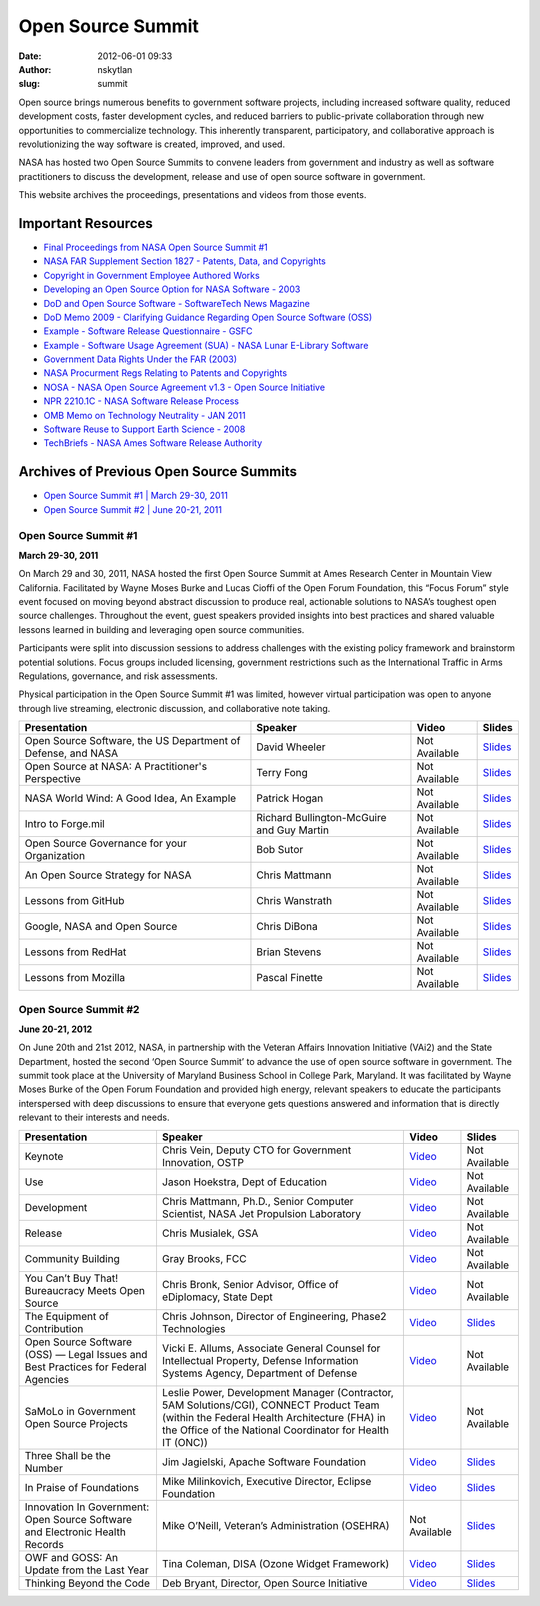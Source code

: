 Open Source Summit
##################
:date: 2012-06-01 09:33
:author: nskytlan
:slug: summit

|Open Source Summit|

Open source brings numerous benefits to government software projects,
including increased software quality, reduced development costs, faster
development cycles, and reduced barriers to public-private collaboration
through new opportunities to commercialize technology. This inherently
transparent, participatory, and collaborative approach is
revolutionizing the way software is created, improved, and used.

NASA has hosted two Open Source Summits to convene leaders from
government and industry as well as software practitioners to discuss the
development, release and use of open source software in government.

This website archives the proceedings, presentations and videos from
those events.

Important Resources
-------------------

-  `Final Proceedings from NASA Open Source Summit #1`_
-  `NASA FAR Supplement Section 1827 - Patents, Data, and Copyrights`_
-  `Copyright in Government Employee Authored Works`_
-  `Developing an Open Source Option for NASA Software - 2003`_
-  `DoD and Open Source Software - SoftwareTech News Magazine`_
-  `DoD Memo 2009 - Clarifying Guidance Regarding Open Source Software
   (OSS)`_
-  `Example - Software Release Questionnaire - GSFC`_
-  `Example - Software Usage Agreement (SUA) - NASA Lunar E-Library
   Software`_
-  `Government Data Rights Under the FAR (2003)`_
-  `NASA Procurment Regs Relating to Patents and Copyrights`_
-  `NOSA - NASA Open Source Agreement v1.3 - Open Source Initiative`_
-  `NPR 2210.1C - NASA Software Release Process`_
-  `OMB Memo on Technology Neutrality - JAN 2011`_
-  `Software Reuse to Support Earth Science - 2008`_
-  `TechBriefs - NASA Ames Software Release Authority`_

Archives of Previous Open Source Summits
----------------------------------------

-  `Open Source Summit #1 \| March 29-30, 2011`_
-  `Open Source Summit #2 \| June 20-21, 2011`_

Open Source Summit #1
~~~~~~~~~~~~~~~~~~~~~

**March 29-30, 2011**

On March 29 and 30, 2011, NASA hosted the first Open Source Summit at
Ames Research Center in Mountain View California. Facilitated by Wayne
Moses Burke and Lucas Cioffi of the Open Forum Foundation, this “Focus
Forum” style event focused on moving beyond abstract discussion to
produce real, actionable solutions to NASA’s toughest open source
challenges. Throughout the event, guest speakers provided insights into
best practices and shared valuable lessons learned in building and
leveraging open source communities.

Participants were split into discussion sessions to address challenges
with the existing policy framework and brainstorm potential solutions.
Focus groups included licensing, government restrictions such as the
International Traffic in Arms Regulations, governance, and risk
assessments.

Physical participation in the Open Source Summit #1 was limited, however
virtual participation was open to anyone through live streaming,
electronic discussion, and collaborative note taking.

+----------------------------------------------------------------+---------------------------------------------+-----------------+----------------------------------------------------------------------------------------------+
| Presentation                                                   | Speaker                                     | Video           | Slides                                                                                       |
+================================================================+=============================================+=================+==============================================================================================+
| Open Source Software, the US Department of Defense, and NASA   | David Wheeler                               | Not Available   | `Slides`_                                                                                    |
+----------------------------------------------------------------+---------------------------------------------+-----------------+----------------------------------------------------------------------------------------------+
| Open Source at NASA: A Practitioner's Perspective              | Terry Fong                                  | Not Available   | `Slides <http://www.slideshare.net/ckleclerc/open-sourceatnasa-fong>`__                      |
+----------------------------------------------------------------+---------------------------------------------+-----------------+----------------------------------------------------------------------------------------------+
| NASA World Wind: A Good Idea, An Example                       | Patrick Hogan                               | Not Available   | `Slides <http://www.slideshare.net/ckleclerc/open-source-summit-world-wind>`__               |
+----------------------------------------------------------------+---------------------------------------------+-----------------+----------------------------------------------------------------------------------------------+
| Intro to Forge.mil                                             | Richard Bullington-McGuire and Guy Martin   | Not Available   | `Slides <http://www.slideshare.net/ckleclerc/introduction-to-forge-mil-nasaoss>`__           |
+----------------------------------------------------------------+---------------------------------------------+-----------------+----------------------------------------------------------------------------------------------+
| Open Source Governance for your Organization                   | Bob Sutor                                   | Not Available   | `Slides <http://www.slideshare.net/ckleclerc/sutor-nasaopensource2011>`__                    |
+----------------------------------------------------------------+---------------------------------------------+-----------------+----------------------------------------------------------------------------------------------+
| An Open Source Strategy for NASA                               | Chris Mattmann                              | Not Available   | `Slides <http://www.slideshare.net/ckleclerc/nasaoss-mattmann>`__                            |
+----------------------------------------------------------------+---------------------------------------------+-----------------+----------------------------------------------------------------------------------------------+
| Lessons from GitHub                                            | Chris Wanstrath                             | Not Available   | `Slides <http://www.slideshare.net/ckleclerc/chris-wanstrath-oss>`__                         |
+----------------------------------------------------------------+---------------------------------------------+-----------------+----------------------------------------------------------------------------------------------+
| Google, NASA and Open Source                                   | Chris DiBona                                | Not Available   | `Slides <http://www.slideshare.net/ckleclerc/2011-nasa-open-source-summit-chris-dibona>`__   |
+----------------------------------------------------------------+---------------------------------------------+-----------------+----------------------------------------------------------------------------------------------+
| Lessons from RedHat                                            | Brian Stevens                               | Not Available   | `Slides <http://www.slideshare.net/ckleclerc/stevens-keynotenasa>`__                         |
+----------------------------------------------------------------+---------------------------------------------+-----------------+----------------------------------------------------------------------------------------------+
| Lessons from Mozilla                                           | Pascal Finette                              | Not Available   | `Slides <http://www.slideshare.net/ckleclerc/2011-nasa-open-source-summit>`__                |
+----------------------------------------------------------------+---------------------------------------------+-----------------+----------------------------------------------------------------------------------------------+

Open Source Summit #2
~~~~~~~~~~~~~~~~~~~~~

**June 20-21, 2012**

On June 20th and 21st 2012, NASA, in partnership with the Veteran
Affairs Innovation Initiative (VAi2) and the State Department, hosted
the second ‘Open Source Summit’ to advance the use of open source
software in government. The summit took place at the University of
Maryland Business School in College Park, Maryland. It was facilitated
by Wayne Moses Burke of the Open Forum Foundation and provided high
energy, relevant speakers to educate the participants interspersed with
deep discussions to ensure that everyone gets questions answered and
information that is directly relevant to their interests and needs.

+-------------------------------------------------------------------------------------+--------------------------------------------------------------------------------------------------------------------------------------------------------------------------------------------------------+-----------------------------------------+--------------------------------------------------------------------------------------+
| Presentation                                                                        | Speaker                                                                                                                                                                                                | Video                                   | Slides                                                                               |
+=====================================================================================+========================================================================================================================================================================================================+=========================================+======================================================================================+
| Keynote                                                                             | Chris Vein, Deputy CTO for Government Innovation, OSTP                                                                                                                                                 | `Video`_                                | Not Available                                                                        |
+-------------------------------------------------------------------------------------+--------------------------------------------------------------------------------------------------------------------------------------------------------------------------------------------------------+-----------------------------------------+--------------------------------------------------------------------------------------+
| Use                                                                                 | Jason Hoekstra, Dept of Education                                                                                                                                                                      | `Video <http://vimeo.com/45109552>`__   | Not Available                                                                        |
+-------------------------------------------------------------------------------------+--------------------------------------------------------------------------------------------------------------------------------------------------------------------------------------------------------+-----------------------------------------+--------------------------------------------------------------------------------------+
| Development                                                                         | Chris Mattmann, Ph.D., Senior Computer Scientist, NASA Jet Propulsion Laboratory                                                                                                                       | `Video <http://vimeo.com/48955244>`__   | Not Available                                                                        |
+-------------------------------------------------------------------------------------+--------------------------------------------------------------------------------------------------------------------------------------------------------------------------------------------------------+-----------------------------------------+--------------------------------------------------------------------------------------+
| Release                                                                             | Chris Musialek, GSA                                                                                                                                                                                    | `Video <http://vimeo.com/45109555>`__   | Not Available                                                                        |
+-------------------------------------------------------------------------------------+--------------------------------------------------------------------------------------------------------------------------------------------------------------------------------------------------------+-----------------------------------------+--------------------------------------------------------------------------------------+
| Community Building                                                                  | Gray Brooks, FCC                                                                                                                                                                                       | `Video <http://vimeo.com/45109556>`__   | Not Available                                                                        |
+-------------------------------------------------------------------------------------+--------------------------------------------------------------------------------------------------------------------------------------------------------------------------------------------------------+-----------------------------------------+--------------------------------------------------------------------------------------+
| You Can’t Buy That! Bureaucracy Meets Open Source                                   | Chris Bronk, Senior Advisor, Office of eDiplomacy, State Dept                                                                                                                                          | `Video <http://vimeo.com/45109557>`__   | Not Available                                                                        |
+-------------------------------------------------------------------------------------+--------------------------------------------------------------------------------------------------------------------------------------------------------------------------------------------------------+-----------------------------------------+--------------------------------------------------------------------------------------+
| The Equipment of Contribution                                                       | Chris Johnson, Director of Engineering, Phase2 Technologies                                                                                                                                            | `Video <http://vimeo.com/45109931>`__   | `Slides <http://www.slideshare.net/Phase2Technology/equipment-ofcontribution>`__     |
+-------------------------------------------------------------------------------------+--------------------------------------------------------------------------------------------------------------------------------------------------------------------------------------------------------+-----------------------------------------+--------------------------------------------------------------------------------------+
| Open Source Software (OSS) — Legal Issues and Best Practices for Federal Agencies   | Vicki E. Allums, Associate General Counsel for Intellectual Property, Defense Information Systems Agency, Department of Defense                                                                        | `Video <http://vimeo.com/45109932>`__   | Not Available                                                                        |
+-------------------------------------------------------------------------------------+--------------------------------------------------------------------------------------------------------------------------------------------------------------------------------------------------------+-----------------------------------------+--------------------------------------------------------------------------------------+
| SaMoLo in Government Open Source Projects                                           | Leslie Power, Development Manager (Contractor, 5AM Solutions/CGI), CONNECT Product Team (within the Federal Health Architecture (FHA) in the Office of the National Coordinator for Health IT (ONC))   | `Video <http://vimeo.com/45109933>`__   | Not Available                                                                        |
+-------------------------------------------------------------------------------------+--------------------------------------------------------------------------------------------------------------------------------------------------------------------------------------------------------+-----------------------------------------+--------------------------------------------------------------------------------------+
| Three Shall be the Number                                                           | Jim Jagielski, Apache Software Foundation                                                                                                                                                              | `Video <http://vimeo.com/48956972>`__   | `Slides <https://speakerdeck.com/u/nasa/p/ossdc-2012-three-shall-be-the-number>`__   |
+-------------------------------------------------------------------------------------+--------------------------------------------------------------------------------------------------------------------------------------------------------------------------------------------------------+-----------------------------------------+--------------------------------------------------------------------------------------+
| In Praise of Foundations                                                            | Mike Milinkovich, Executive Director, Eclipse Foundation                                                                                                                                               | `Video <http://vimeo.com/45109936>`__   | `Slides <https://speakerdeck.com/u/nasa/p/ossdc-2012-in-praise-of-foundations>`__    |
+-------------------------------------------------------------------------------------+--------------------------------------------------------------------------------------------------------------------------------------------------------------------------------------------------------+-----------------------------------------+--------------------------------------------------------------------------------------+
| Innovation In Government: Open Source Software and Electronic Health Records        | Mike O’Neill, Veteran’s Administration (OSEHRA)                                                                                                                                                        | Not Available                           | `Slides <https://speakerdeck.com/u/nasa/p/ossdc-2012-innovation-in-government>`__    |
+-------------------------------------------------------------------------------------+--------------------------------------------------------------------------------------------------------------------------------------------------------------------------------------------------------+-----------------------------------------+--------------------------------------------------------------------------------------+
| OWF and GOSS: An Update from the Last Year                                          | Tina Coleman, DISA (Ozone Widget Framework)                                                                                                                                                            | `Video <http://vimeo.com/45110463>`__   | `Slides <https://speakerdeck.com/u/nasa/p/ossdc-2012-owf-and-goss>`__                |
+-------------------------------------------------------------------------------------+--------------------------------------------------------------------------------------------------------------------------------------------------------------------------------------------------------+-----------------------------------------+--------------------------------------------------------------------------------------+
| Thinking Beyond the Code                                                            | Deb Bryant, Director, Open Source Initiative                                                                                                                                                           | `Video <http://vimeo.com/45110462>`__   | `Slides <https://speakerdeck.com/u/nasa/p/ossdc-2012-thinking-beyond-the-code>`__    |
+-------------------------------------------------------------------------------------+--------------------------------------------------------------------------------------------------------------------------------------------------------------------------------------------------------+-----------------------------------------+--------------------------------------------------------------------------------------+

.. _Final Proceedings from NASA Open Source Summit #1: http://www.slideshare.net/skytland/nasa-open-source-proceedings
.. _NASA FAR Supplement Section 1827 - Patents, Data, and Copyrights: http://www.nasa.gov/pdf/531741main_NASA%20FAR%20Supplement%20Section%201827%20-%20Patents,%20Data,%20and%20Copyrights%20.pdf
.. _Copyright in Government Employee Authored Works: http://www.nasa.gov/pdf/531743main_Copyright%20in%20Government%20Employee%20Authored%20Works.pdf
.. _Developing an Open Source Option for NASA Software - 2003: http://www.nasa.gov/pdf/531744main_Developing%20an%20Open%20Source%20Option%20for%20NASA%20Software%20-%202003.pdf
.. _DoD and Open Source Software - SoftwareTech News Magazine: http://www.nasa.gov/pdf/531746main_DoD%20and%20Open%20Source%20Software%20-%20SoftwareTech%20News%20Magazine.pdf
.. _DoD Memo 2009 - Clarifying Guidance Regarding Open Source Software (OSS): http://www.nasa.gov/pdf/531747main_DoD%20Memo%202009%20-%20Clarifying%20Guidance%20Regarding%20Open%20Source%20Software%20(OSS).pdf
.. _Example - Software Release Questionnaire - GSFC: http://www.nasa.gov/pdf/531748main_Example%20-%20Software%20Release%20Questionnaire%20-%20GSFC.pdf
.. _Example - Software Usage Agreement (SUA) - NASA Lunar E-Library Software: http://www.nasa.gov/pdf/531750main_Example%20-%20Software%20Usage%20Agreement%20(SUA)%20-%20NASA%20Lunar%20E-Library%20Software%20Release%20Agreement%20Form.pdf
.. _Government Data Rights Under the FAR (2003): http://www.nasa.gov/pdf/531751main_Government%20Data%20Rights%20Under%20the%20FAR%20(2003).pdf
.. _NASA Procurment Regs Relating to Patents and Copyrights: http://www.nasa.gov/pdf/531752main_NASA%20Procurment%20Regs%20Relating%20to%20Patents%20and%20Copyrights.pdf
.. _NOSA - NASA Open Source Agreement v1.3 - Open Source Initiative: http://www.nasa.gov/pdf/531753main_NOSA%20-%20NASA%20Open%20Source%20Agreement%20v1.3%20-%20Open%20Source%20Initiative.pdf
.. _NPR 2210.1C - NASA Software Release Process: http://www.nasa.gov/pdf/531754main_NPR%202210.1C%20-%20NASA%20Software%20Release%20Process.pdf
.. _OMB Memo on Technology Neutrality - JAN 2011: http://www.nasa.gov/pdf/531755main_OMB%20Memo%20on%20Technology%20Neutrality%20-%20JAN%202011.pdf
.. _Software Reuse to Support Earth Science - 2008: http://www.nasa.gov/pdf/531756main_Software%20Reuse%20to%20Support%20Earth%20Science%20-%202008.pdf
.. _TechBriefs - NASA Ames Software Release Authority: http://www.nasa.gov/pdf/531769main_TechBriefs%20-%20NASA%20Ames%20Software%20Release%20Authority.pdf
.. _Open Source Summit #1 \| March 29-30, 2011: #oss1
.. _Open Source Summit #2 \| June 20-21, 2011: #oss1
.. _Slides: http://www.slideshare.net/ckleclerc/2011-nasa-open-source-summit-david-wheeler
.. _Video: http://vimeo.com/48954358

.. |Open Source Summit| image:: http://open.nasa.gov/wp-content/uploads/2012/06/oss3.jpg
   :target: http://open.nasa.gov/wp-content/uploads/2012/06/oss3.jpg
